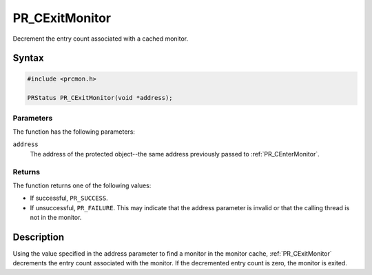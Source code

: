 PR_CExitMonitor
===============

Decrement the entry count associated with a cached monitor.

.. _Syntax:

Syntax
------

.. code:: eval

   #include <prcmon.h>

   PRStatus PR_CExitMonitor(void *address);

.. _Parameters:

Parameters
~~~~~~~~~~

The function has the following parameters:

``address``
   The address of the protected object--the same address previously
   passed to :ref:`PR_CEnterMonitor`.

.. _Returns:

Returns
~~~~~~~

The function returns one of the following values:

-  If successful, ``PR_SUCCESS``.
-  If unsuccessful, ``PR_FAILURE``. This may indicate that the address
   parameter is invalid or that the calling thread is not in the
   monitor.

.. _Description:

Description
-----------

Using the value specified in the address parameter to find a monitor in
the monitor cache, :ref:`PR_CExitMonitor` decrements the entry count
associated with the monitor. If the decremented entry count is zero, the
monitor is exited.
